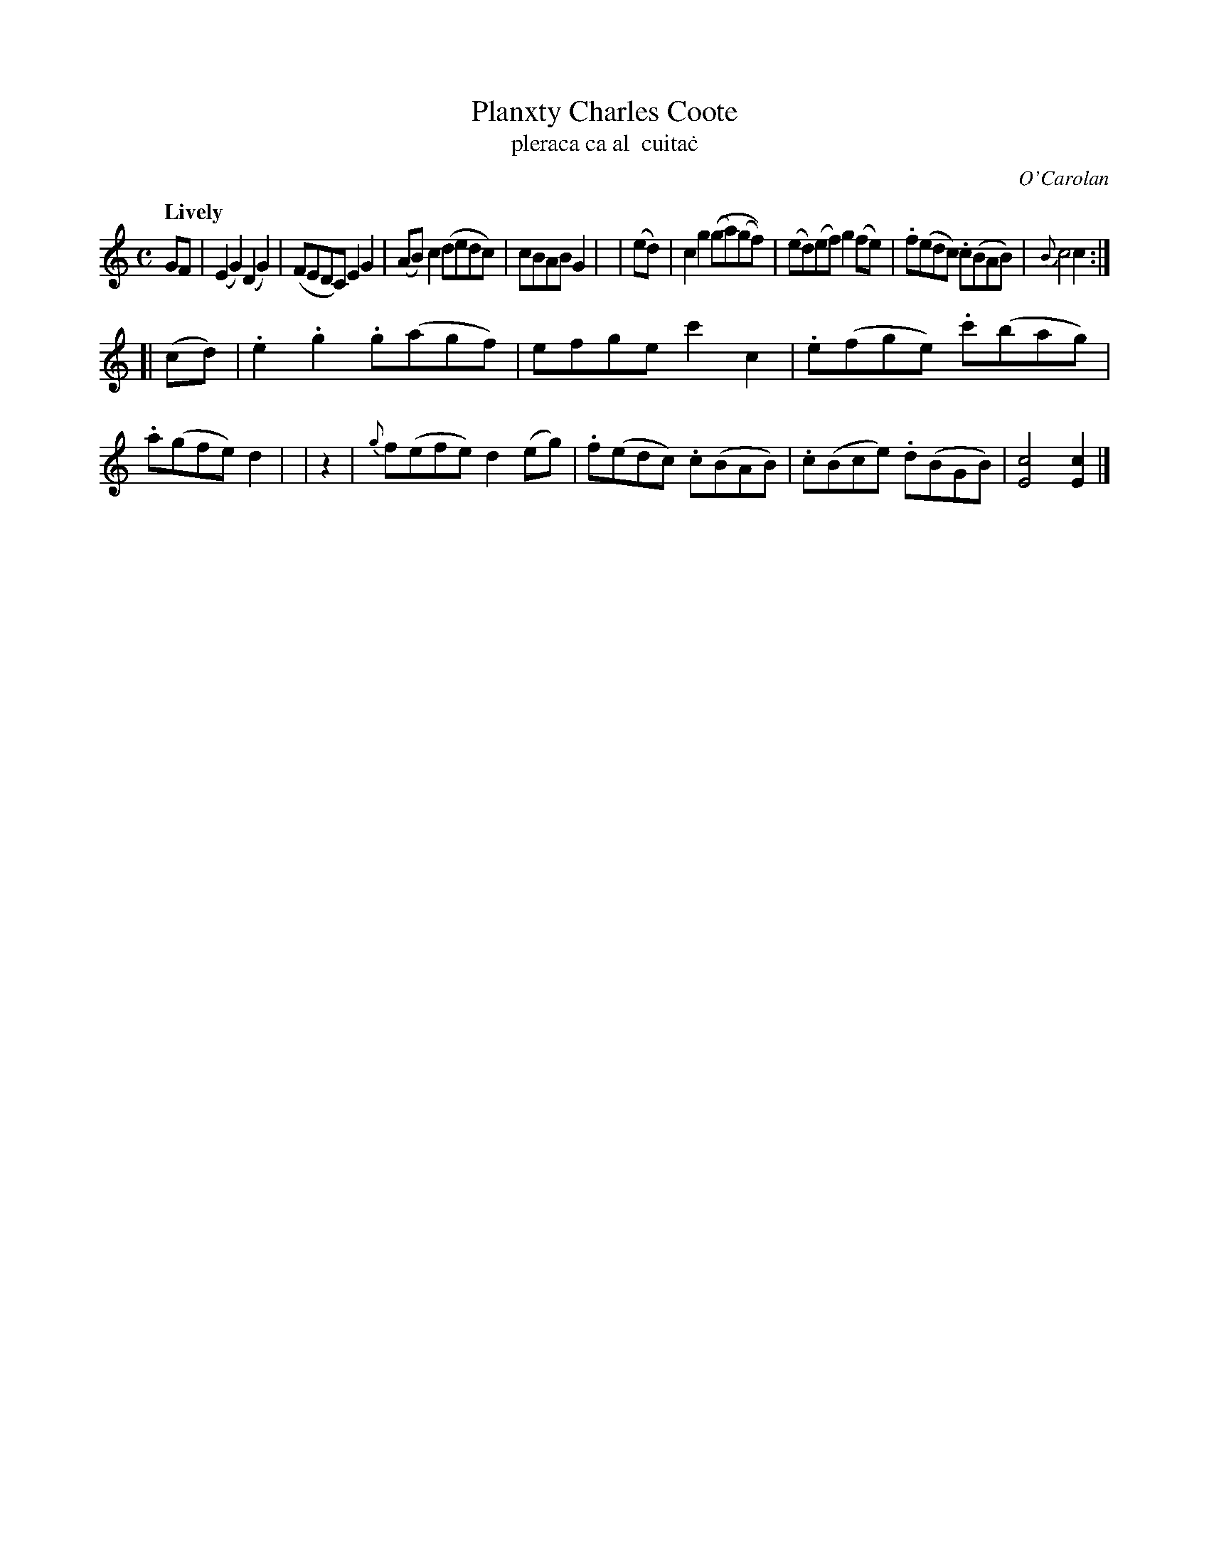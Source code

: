 X: 671
T: Planxty Charles Coote
T: pleraca ca\tal  cuita\.c
R: reel
%S: s:2 b:16(8+8)
C: O'Carolan
B: O'Neill's 1850 #671
Z: 1997 by John Chambers <jc@trillian.mit.edu>
Q: "Lively"
M: C
L: 1/8
K: C
    GF  | (E2G2) (D2G2) | (FEDC) E2G2 | (AB)c2 (dedc) | cBAB G2 |\
|  (ed) | c2g2 ((ga)(gf)) | (ed)(ef) g2(fe) | .f(edc) .c(BAB) | {B}c4 c2 :|
[| (cd) | .e2.g2 .g(agf) | efge c'2c2 | .e(fge) .c'(bag) | .a(gfe) d2 |\
|   z2  | {g}f(efe) d2(eg) | .f(edc) .c(BAB) | .c(Bce) .d(BGB) | [c4E4] [c2E2] |]

